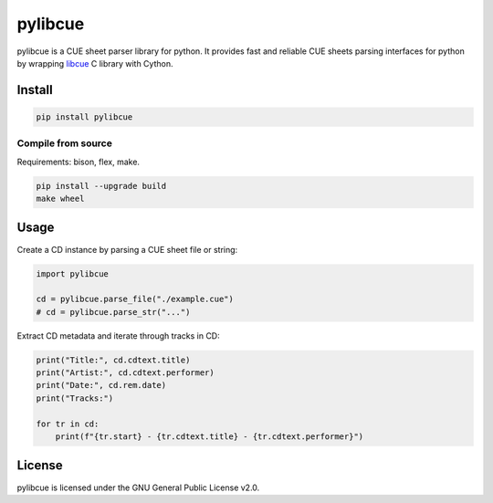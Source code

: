 pylibcue
========

pylibcue is a CUE sheet parser library for python. It provides fast and
reliable CUE sheets parsing interfaces for python by wrapping `libcue
<https://github.com/lipnitsk/libcue>`_ C library with Cython.

Install
-------

.. code-block:: bash

    pip install pylibcue

Compile from source
^^^^^^^^^^^^^^^^^^^

Requirements: bison, flex, make.

.. code-block:: bash

    pip install --upgrade build
    make wheel

Usage
-----

Create a CD instance by parsing a CUE sheet file or string:

.. code-block:: python

    import pylibcue

    cd = pylibcue.parse_file("./example.cue")
    # cd = pylibcue.parse_str("...")

Extract CD metadata and iterate through tracks in CD:

.. code-block:: python

    print("Title:", cd.cdtext.title)
    print("Artist:", cd.cdtext.performer)
    print("Date:", cd.rem.date)
    print("Tracks:")

    for tr in cd:
        print(f"{tr.start} - {tr.cdtext.title} - {tr.cdtext.performer}")

License
-------

pylibcue is licensed under the GNU General Public License v2.0.

